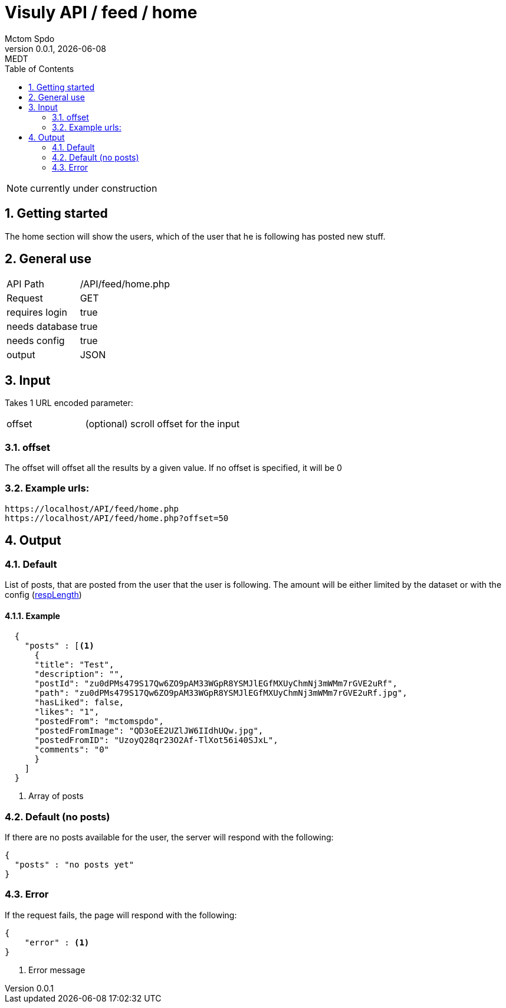 = Visuly API / feed / home
Mctom Spdo
0.0.1, {docdate}: MEDT
:icons: font
:sectnums:
:toc: left
:stylesheet: ../../../css/dark.css

NOTE: currently under construction

== Getting started

The home section will show the users, which of the user that he is following has posted new stuff.

== General use

[cols="1, 2"]
|===

| API Path
| /API/feed/home.php

| Request
| GET

| requires login
| true

| needs database
| true

| needs config
| true

| output
| JSON

|===

== Input

Takes 1 URL encoded parameter:

[cols="1, 2"]
|===
| offset
| (optional) scroll offset for the input
|===

=== offset
The offset will offset all the results by a given value. If no offset is specified, it will be 0

=== Example urls:

    https://localhost/API/feed/home.php
    https://localhost/API/feed/home.php?offset=50

== Output

=== Default

List of posts, that are posted from the user that the user is following.
The amount will be either limited by the dataset or with the config (link:../../config.html#_resplength[respLength])

==== Example

[source, json]
----
  {
    "posts" : [<.>
      {
      "title": "Test",
      "description": "",
      "postId": "zu0dPMs479S17Qw6ZO9pAM33WGpR8YSMJlEGfMXUyChmNj3mWMm7rGVE2uRf",
      "path": "zu0dPMs479S17Qw6ZO9pAM33WGpR8YSMJlEGfMXUyChmNj3mWMm7rGVE2uRf.jpg",
      "hasLiked": false,
      "likes": "1",
      "postedFrom": "mctomspdo",
      "postedFromImage": "QD3oEE2UZlJW6IIdhUQw.jpg",
      "postedFromID": "UzoyQ28qr23O2Af-TlXot56i40SJxL",
      "comments": "0"
      }
    ]
  }
----
<.> Array of posts

=== Default (no posts)

If there are no posts available for the user, the server will respond with the following:

[source, json]
----
{
  "posts" : "no posts yet"
}
----

=== Error

If the request fails, the page will respond with the following:

[source,json]
----
{
    "error" : <.>
}
----
<.> Error message